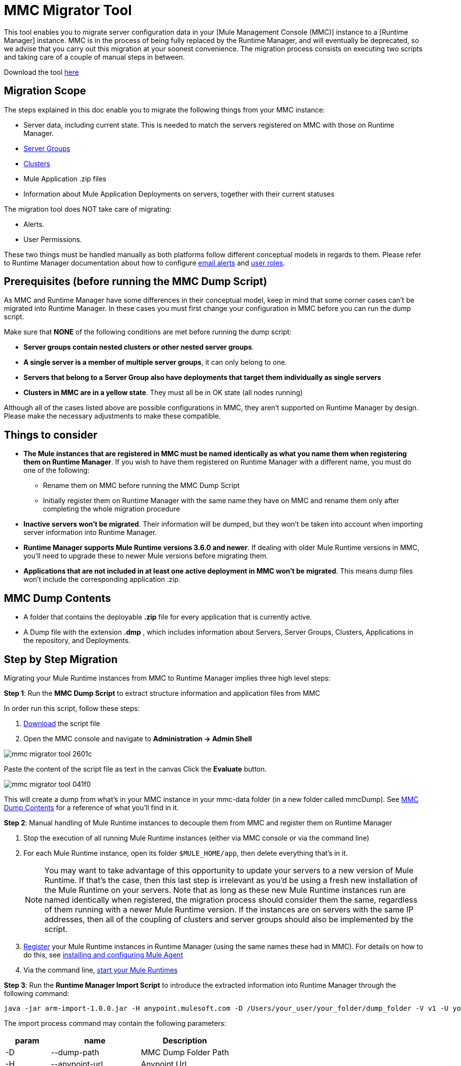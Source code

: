 = MMC Migrator Tool
:keywords: mmc, migration

This tool enables you to migrate server configuration data in your [Mule Management Console (MMC)] instance to a [Runtime Manager] instance. MMC is in the process of being fully replaced by the Runtime Manager, and will eventually be deprecated, so we advise that you carry out this migration at your soonest convenience. The migration process consists on executing two scripts and taking care of a couple of manual steps in between.

Download the tool link:http://s3.amazonaws.com/MuleEE/mmc-arm-migrationscripts-1.0.0.zip[here]

== Migration Scope

The steps explained in this doc enable you to migrate the following things from your MMC instance:

* Server data, including current state. This is needed to match the servers registered on MMC with those on Runtime Manager.
* link:/runtime-manager/managing-servers#create-a-server-group[Server Groups]
* link:/runtime-manager/managing-servers#create-a-cluster[Clusters]
* Mule Application .zip files
* Information about Mule Application Deployments on servers, together with their current statuses

The migration tool does NOT take care of migrating:

* Alerts.
* User Permissions.

These two things must be handled manually as both platforms follow different conceptual models in regards to them. Please refer to Runtime Manager documentation about how to configure link:/runtime-manager/alerts-on-runtime-manager[email alerts] and link:/access-management/roles[user roles].

== Prerequisites (before running the MMC Dump Script)

As MMC and Runtime Manager have some differences in their conceptual model, keep in mind that some corner cases can’t be migrated into Runtime Manager. In these cases you must first change your configuration in MMC before you can run the dump script.

Make sure that *NONE* of the following conditions are met before running the dump script:

* *Server groups contain nested clusters or other nested server groups*.
* *A single server is a member of multiple server groups*, it can only belong to one.
* *Servers that belong to a Server Group also have deployments that target them individually as single servers*
* *Clusters in MMC are in a yellow state*. They must all be in OK state (all nodes running)

Although all of the cases listed above are possible configurations in MMC, they aren’t supported on Runtime Manager by design. Please make the necessary adjustments to make these compatible.

== Things to consider

* *The Mule instances that are registered in MMC must be named identically as what you name them when registering them on Runtime Manager*. If you wish to have them registered on Runtime Manager with a different name, you must do one of the following:

** Rename them on MMC before running the MMC Dump Script
** Initially register them on Runtime Manager with the same name they have on MMC and rename them only after completing the whole migration procedure

* *Inactive servers won't be migrated*. Their information will be dumped, but they won’t be taken into account when importing server information into Runtime Manager.
* *Runtime Manager supports Mule Runtime versions 3.6.0 and newer*. If dealing with older Mule Runtime versions in MMC, you'll need to upgrade these to newer Mule versions before migrating them.
* *Applications that are not included in at least one active deployment in MMC won't be migrated*. This means dump files won't include the corresponding application .zip.

== MMC Dump Contents

* A folder that contains the deployable *.zip* file for every application that is currently active.
* A Dump file with the extension *.dmp* , which includes information about Servers, Server Groups, Clusters, Applications in the repository, and Deployments.

== Step by Step Migration

Migrating your Mule Runtime instances from MMC to Runtime Manager implies three high level steps:

*Step 1*: Run the *MMC Dump Script* to extract structure information and application files from MMC

In order run this script, follow these steps:

. link:http://s3.amazonaws.com/MuleEE/mmc-arm-migrationscripts-1.0.0.zip[Download] the script file
. Open the MMC console and navigate to *Administration -> Admin Shell*

image::mmc-migrator-tool-2601c.png[]

Paste the content of the script file as text in the canvas
Click the *Evaluate* button.

image::mmc-migrator-tool-041f0.png[]

This will create a dump from what’s in your MMC instance in your mmc-data folder (in a new folder called mmcDump). See <<MMC Dump Contents>> for a reference of what you’ll find in it.


*Step 2*: Manual handling of Mule Runtime instances to decouple them from MMC and register them on Runtime Manager

. Stop the execution of all running Mule Runtime instances (either via MMC console or via the command line)
. For each Mule Runtime instance, open its folder  `$MULE_HOME/app`, then delete everything that’s in it.

+
[NOTE]
You may want to take advantage of this opportunity to update your servers to a new version of Mule Runtime. If that’s the case, then this last step is irrelevant as you’d be using a fresh new installation of the Mule Runtime on your servers. Note that as long as these new Mule Runtime instances run are named identically when registered, the migration process should consider them the same, regardless of them running with a newer Mule Runtime version. If the instances are on servers with the same IP addresses, then all of the coupling of clusters and server groups should also be implemented by the script.


. link:/runtime-manager/managing-servers#add-a-server[Register] your Mule Runtime instances in Runtime Manager (using the same names these had in MMC). For details on how to do this, see link:/runtime-manager/installing-and-configuring-mule-agent[installing and configuring Mule Agent]
. Via the command line, link:/mule-user-guide/v/3.8/starting-and-stopping-mule-esb[start your Mule Runtimes]


*Step 3*: Run the *Runtime Manager Import Script* to introduce the extracted information into Runtime Manager
 through the following command:

[code]
----
java -jar arm-import-1.0.0.jar -H anypoint.mulesoft.com -D /Users/your_user/your_folder/dump_folder -V v1 -U your_user -P your_password -E your_env_id -O your_org_id
----

The import process command may contain the following parameters:

[%header,cols="20,40,40"]
|===
|param | name | Description
| -D | 	--dump-path	|	MMC Dump Folder Path
| -H | 	--anypoint-url	|	Anypoint Url
| -V |	--api-version	|	Api Version
| -U |	--anypoint-user |	Anypoint Username
| -P |	--anypoint-pass |	Anypoint Password
| -E |	--environment-id |	Environment ID
| -O |	--organization-id |	Organization ID
|===

[TIP]
You can also execute the jar with an *-h* or *-help* argument to access help.



[NOTE]
To obtain the required values of your Environment ID and your Organization ID, you’ll have to use the link:/runtime-manager/anypoint-platform-cli[Runtime Manager CLI]. Through this tool, run the commands link:/runtime-manager/anypoint-platform-cli#account-business-group-list[`account business-group list`] and link:/runtime-manager/anypoint-platform-cli#account-environment-list[`account environment list`]. Each returns a list with all of the available business groups / environments in your organization, together with the corresponding IDs for each.



[TIP]
If you prefer, instead of running this script once to handle your entire set of servers in one go, you can run it over as many separate batches of servers as you want. If you only register a few of your servers on the Runtime Manager and then run this script, it will configure the registered servers and ignore data about the additional servers that exist in the dump file but not on the platform, without raising any errors. If you then register more of your servers and run the script again, those servers that are already configured in the platform will be ignored and the script will only configure the newly added servers.
